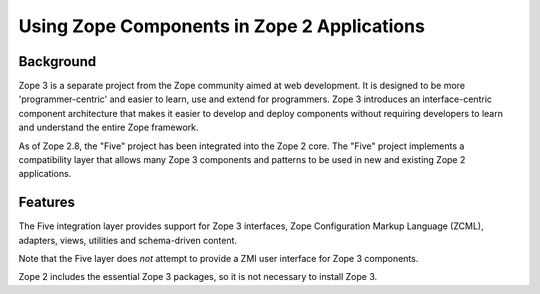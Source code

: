 Using Zope Components in Zope 2 Applications
============================================

Background
----------

Zope 3 is a separate project from the Zope community aimed at web
development. It is designed to be more 'programmer-centric' and easier
to learn, use and extend for programmers. Zope 3 introduces an
interface-centric component architecture that makes it easier to develop
and deploy components without requiring developers to learn and
understand the entire Zope framework.

As of Zope 2.8, the "Five" project has been integrated into the 
Zope 2 core. The "Five" project implements a compatibility layer 
that allows many Zope 3 components and patterns to be used in 
new and existing Zope 2 applications.

Features
--------

The Five integration layer provides support for Zope 3 interfaces, 
Zope Configuration Markup Language (ZCML), adapters, views, 
utilities and schema-driven content.

Note that the Five layer does *not* attempt to provide a ZMI user 
interface for Zope 3 components.

Zope 2 includes the essential Zope 3 packages, so it is not 
necessary to install Zope 3.
